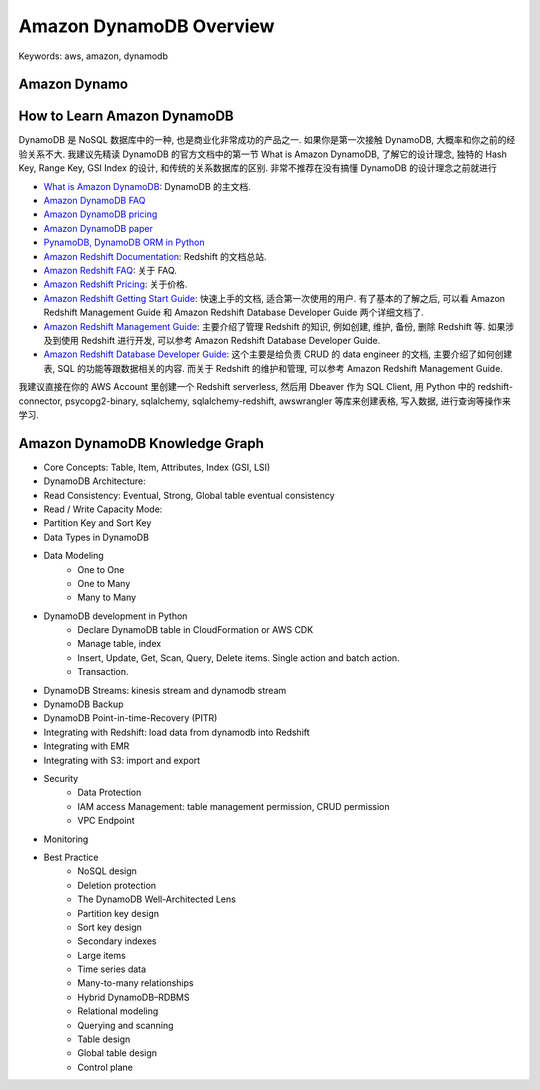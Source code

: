 Amazon DynamoDB Overview
==============================================================================
Keywords: aws, amazon, dynamodb

Amazon Dynamo
------------------------------------------------------------------------------


How to Learn Amazon DynamoDB
------------------------------------------------------------------------------
DynamoDB 是 NoSQL 数据库中的一种, 也是商业化非常成功的产品之一. 如果你是第一次接触 DynamoDB, 大概率和你之前的经验关系不大. 我建议先精读 DynamoDB 的官方文档中的第一节 What is Amazon DynamoDB, 了解它的设计理念, 独特的 Hash Key, Range Key, GSI Index 的设计, 和传统的关系数据库的区别. 非常不推荐在没有搞懂 DynamoDB 的设计理念之前就进行

- `What is Amazon DynamoDB <https://docs.aws.amazon.com/amazondynamodb/latest/developerguide/Introduction.html>`_: DynamoDB 的主文档.
- `Amazon DynamoDB FAQ <https://aws.amazon.com/dynamodb/pricing/>`_
- `Amazon DynamoDB pricing <https://aws.amazon.com/dynamodb/pricing/>`_
- `Amazon DynamoDB paper <https://www.allthingsdistributed.com/2007/10/amazons_dynamo.html>`_
- `PynamoDB, DynamoDB ORM in Python <https://github.com/pynamodb/PynamoDB>`_

- `Amazon Redshift Documentation <https://docs.aws.amazon.com/redshift/index.html>`_: Redshift 的文档总站.
- `Amazon Redshift FAQ <https://aws.amazon.com/redshift/faqs/>`_: 关于 FAQ.
- `Amazon Redshift Pricing <https://aws.amazon.com/redshift/pricing/>`_: 关于价格.
- `Amazon Redshift Getting Start Guide <https://docs.aws.amazon.com/redshift/latest/gsg/new-user-serverless.html>`_: 快速上手的文档, 适合第一次使用的用户. 有了基本的了解之后, 可以看 Amazon Redshift Management Guide 和 Amazon Redshift Database Developer Guide 两个详细文档了.
- `Amazon Redshift Management Guide <https://docs.aws.amazon.com/redshift/latest/mgmt/welcome.html>`_: 主要介绍了管理 Redshift 的知识, 例如创建, 维护, 备份, 删除 Redshift 等. 如果涉及到使用 Redshift 进行开发, 可以参考 Amazon Redshift Database Developer Guide.
- `Amazon Redshift Database Developer Guide <https://docs.aws.amazon.com/redshift/latest/dg/welcome.html>`_: 这个主要是给负责 CRUD 的 data engineer 的文档, 主要介绍了如何创建表, SQL 的功能等跟数据相关的内容. 而关于 Redshift 的维护和管理, 可以参考 Amazon Redshift Management Guide.

我建议直接在你的 AWS Account 里创建一个 Redshift serverless, 然后用 Dbeaver 作为 SQL Client, 用 Python 中的 redshift-connector, psycopg2-binary, sqlalchemy, sqlalchemy-redshift, awswrangler 等库来创建表格, 写入数据, 进行查询等操作来学习.




Amazon DynamoDB Knowledge Graph
------------------------------------------------------------------------------
- Core Concepts: Table, Item, Attributes, Index (GSI, LSI)
- DynamoDB Architecture:
- Read Consistency: Eventual, Strong, Global table eventual consistency
- Read / Write Capacity Mode:
- Partition Key and Sort Key
- Data Types in DynamoDB
- Data Modeling
    - One to One
    - One to Many
    - Many to Many
- DynamoDB development in Python
    - Declare DynamoDB table in CloudFormation or AWS CDK
    - Manage table, index
    - Insert, Update, Get, Scan, Query, Delete items. Single action and batch action.
    - Transaction.
- DynamoDB Streams: kinesis stream and dynamodb stream
- DynamoDB Backup
- DynamoDB Point-in-time-Recovery (PITR)
- Integrating with Redshift: load data from dynamodb into Redshift
- Integrating with EMR
- Integrating with S3: import and export
- Security
    - Data Protection
    - IAM access Management: table management permission, CRUD permission
    - VPC Endpoint
- Monitoring
- Best Practice
    - NoSQL design
    - Deletion protection
    - The DynamoDB Well-Architected Lens
    - Partition key design
    - Sort key design
    - Secondary indexes
    - Large items
    - Time series data
    - Many-to-many relationships
    - Hybrid DynamoDB–RDBMS
    - Relational modeling
    - Querying and scanning
    - Table design
    - Global table design
    - Control plane
